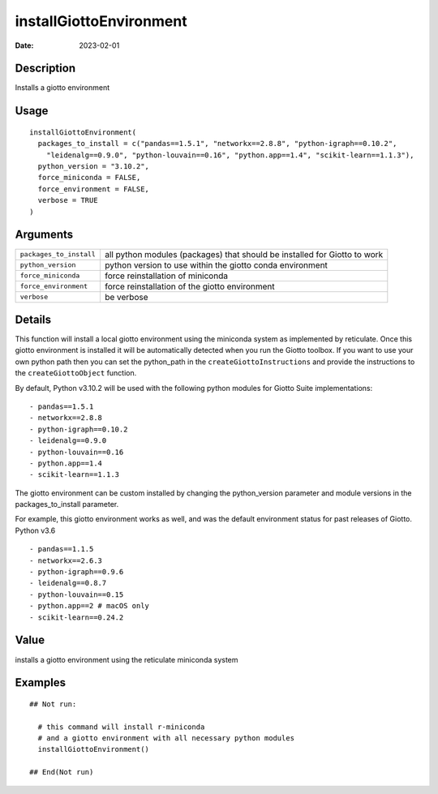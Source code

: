 installGiottoEnvironment
------------------------

:date: 2023-02-01

.. link-button:: https://github.com/drieslab/Giotto/tree/suite/R/python_environment.R#L277
    :type: ref
    :text: Source code
    :classes: btn-outline-primary btn-block

Description
~~~~~~~~~~~

Installs a giotto environment

Usage
~~~~~

::

   installGiottoEnvironment(
     packages_to_install = c("pandas==1.5.1", "networkx==2.8.8", "python-igraph==0.10.2",
       "leidenalg==0.9.0", "python-louvain==0.16", "python.app==1.4", "scikit-learn==1.1.3"),
     python_version = "3.10.2",
     force_miniconda = FALSE,
     force_environment = FALSE,
     verbose = TRUE
   )

Arguments
~~~~~~~~~

+-----------------------------------+-----------------------------------+
| ``packages_to_install``           | all python modules (packages)     |
|                                   | that should be installed for      |
|                                   | Giotto to work                    |
+-----------------------------------+-----------------------------------+
| ``python_version``                | python version to use within the  |
|                                   | giotto conda environment          |
+-----------------------------------+-----------------------------------+
| ``force_miniconda``               | force reinstallation of miniconda |
+-----------------------------------+-----------------------------------+
| ``force_environment``             | force reinstallation of the       |
|                                   | giotto environment                |
+-----------------------------------+-----------------------------------+
| ``verbose``                       | be verbose                        |
+-----------------------------------+-----------------------------------+

Details
~~~~~~~

This function will install a local giotto environment using the
miniconda system as implemented by reticulate. Once this giotto
environment is installed it will be automatically detected when you run
the Giotto toolbox. If you want to use your own python path then you can
set the python_path in the ``createGiottoInstructions`` and provide the
instructions to the ``createGiottoObject`` function.

By default, Python v3.10.2 will be used with the following python
modules for Giotto Suite implementations:

::

      - pandas==1.5.1
      - networkx==2.8.8
      - python-igraph==0.10.2
      - leidenalg==0.9.0
      - python-louvain==0.16
      - python.app==1.4
      - scikit-learn==1.1.3

The giotto environment can be custom installed by changing the
python_version parameter and module versions in the packages_to_install
parameter.

For example, this giotto environment works as well, and was the default
environment status for past releases of Giotto. Python v3.6

::

     - pandas==1.1.5
     - networkx==2.6.3
     - python-igraph==0.9.6
     - leidenalg==0.8.7
     - python-louvain==0.15
     - python.app==2 # macOS only
     - scikit-learn==0.24.2

Value
~~~~~

installs a giotto environment using the reticulate miniconda system

Examples
~~~~~~~~

::

   ## Not run:

     # this command will install r-miniconda
     # and a giotto environment with all necessary python modules
     installGiottoEnvironment()

   ## End(Not run)




